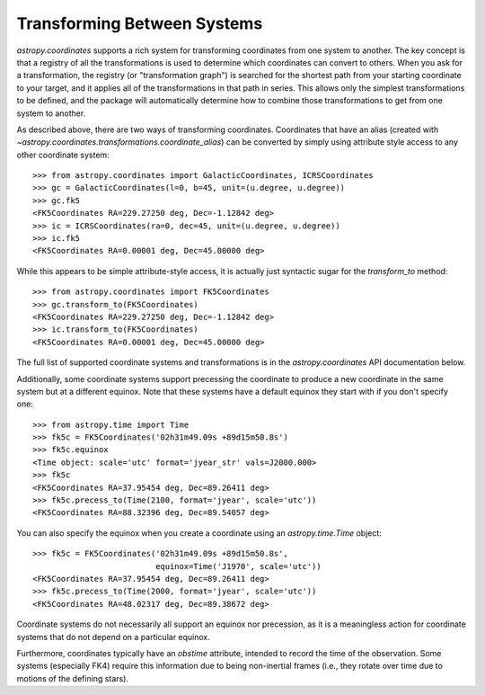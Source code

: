 Transforming Between Systems
----------------------------

`astropy.coordinates` supports a rich system for transforming coordinates from
one system to another.  The key concept is that a registry of all the
transformations is used to determine which coordinates can convert to others.
When you ask for a transformation, the registry (or "transformation graph") is
searched for the shortest path from your starting coordinate to your target, and
it applies all of the transformations in that path in series.   This allows only
the simplest transformations to be defined, and the package will automatically
determine how to combine those transformations to get from one system to
another.

As described above, there are two ways of transforming coordinates.  Coordinates
that have an alias (created with
`~astropy.coordinates.transformations.coordinate_alias`) can be converted by
simply using attribute style access to any other coordinate system::

    >>> from astropy.coordinates import GalacticCoordinates, ICRSCoordinates
    >>> gc = GalacticCoordinates(l=0, b=45, unit=(u.degree, u.degree))
    >>> gc.fk5
    <FK5Coordinates RA=229.27250 deg, Dec=-1.12842 deg>
    >>> ic = ICRSCoordinates(ra=0, dec=45, unit=(u.degree, u.degree))
    >>> ic.fk5
    <FK5Coordinates RA=0.00001 deg, Dec=45.00000 deg>

While this appears to be simple attribute-style access, it is actually just
syntactic sugar for the `transform_to` method::

    >>> from astropy.coordinates import FK5Coordinates
    >>> gc.transform_to(FK5Coordinates)
    <FK5Coordinates RA=229.27250 deg, Dec=-1.12842 deg>
    >>> ic.transform_to(FK5Coordinates)
    <FK5Coordinates RA=0.00001 deg, Dec=45.00000 deg>

The full list of supported coordinate systems and transformations is
in the `astropy.coordinates` API documentation below.

Additionally, some coordinate systems support precessing the
coordinate to produce a new coordinate in the same system but at a
different equinox.  Note that these systems have a default equinox
they start with if you don't specify one::

    >>> from astropy.time import Time
    >>> fk5c = FK5Coordinates('02h31m49.09s +89d15m50.8s')
    >>> fk5c.equinox
    <Time object: scale='utc' format='jyear_str' vals=J2000.000>
    >>> fk5c
    <FK5Coordinates RA=37.95454 deg, Dec=89.26411 deg>
    >>> fk5c.precess_to(Time(2100, format='jyear', scale='utc'))
    <FK5Coordinates RA=88.32396 deg, Dec=89.54057 deg>

You can also specify the equinox when you create a coordinate using an
`astropy.time.Time` object::

    >>> fk5c = FK5Coordinates('02h31m49.09s +89d15m50.8s',
                              equinox=Time('J1970', scale='utc'))
    <FK5Coordinates RA=37.95454 deg, Dec=89.26411 deg>
    >>> fk5c.precess_to(Time(2000, format='jyear', scale='utc'))
    <FK5Coordinates RA=48.02317 deg, Dec=89.38672 deg>

Coordinate systems do not necessarily all support an equinox nor
precession, as it is a meaningless action for coordinate systems that
do not depend on a particular equinox.

Furthermore, coordinates typically have an `obstime` attribute,
intended to record the time of the observation.  Some systems
(especially FK4) require this information due to being non-inertial
frames (i.e., they rotate over time due to motions of the defining
stars).
